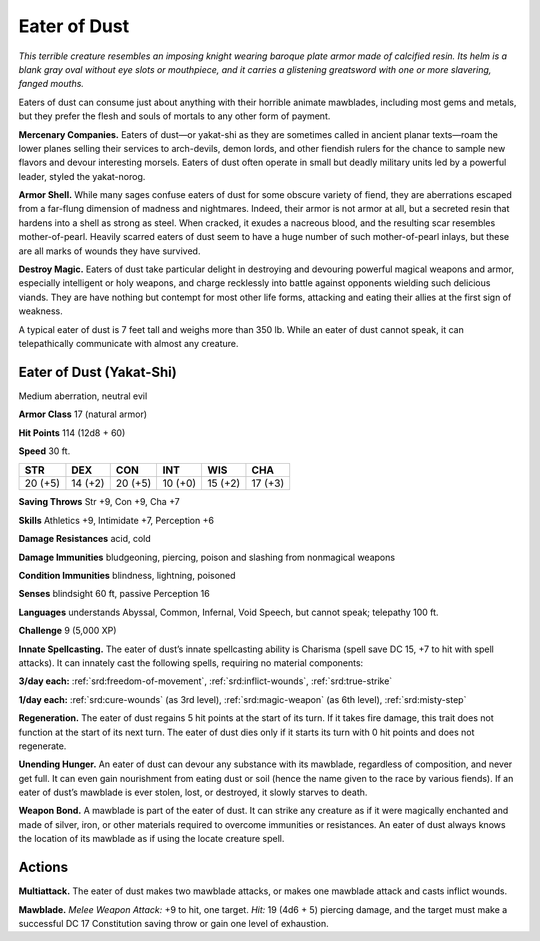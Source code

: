 
.. _tob:eater-of-dust:

Eater of Dust
-------------

*This terrible creature resembles an imposing knight wearing
baroque plate armor made of calcified resin. Its helm is a blank
gray oval without eye slots or mouthpiece, and it carries a
glistening greatsword with one or more slavering, fanged mouths.*

Eaters of dust can consume just about anything with their
horrible animate mawblades, including most gems and metals,
but they prefer the flesh and souls of mortals to any other form
of payment.

**Mercenary Companies.** Eaters of dust—or yakat-shi as
they are sometimes called in ancient planar texts—roam
the lower planes selling their services to arch-devils,
demon lords, and other fiendish rulers for the chance
to sample new flavors and devour interesting
morsels. Eaters of dust often operate in small
but deadly military units led by a powerful
leader, styled the yakat-norog.

**Armor Shell.** While many sages confuse
eaters of dust for some obscure variety of fiend,
they are aberrations escaped from a far-flung
dimension of madness and nightmares. Indeed,
their armor is not armor at all, but a secreted resin that
hardens into a shell as strong as steel. When cracked,
it exudes a nacreous blood, and the resulting scar resembles
mother-of-pearl. Heavily scarred eaters of dust seem to have a
huge number of such mother-of-pearl inlays, but these are all
marks of wounds they have survived.

**Destroy Magic.** Eaters of dust take particular delight in
destroying and devouring powerful magical weapons and armor,
especially intelligent or holy weapons, and charge recklessly
into battle against opponents wielding such delicious viands.
They are have nothing but contempt for most other life forms,
attacking and eating their allies at the first sign of weakness.

A typical eater of dust is 7 feet tall and weighs more than 350
lb. While an eater of dust cannot speak, it can telepathically
communicate with almost any creature.

Eater of Dust (Yakat-Shi)
~~~~~~~~~~~~~~~~~~~~~~~~~

Medium aberration, neutral evil

**Armor Class** 17 (natural armor)

**Hit Points** 114 (12d8 + 60)

**Speed** 30 ft.

+-----------+-----------+-----------+-----------+-----------+-----------+
| STR       | DEX       | CON       | INT       | WIS       | CHA       |
+===========+===========+===========+===========+===========+===========+
| 20 (+5)   | 14 (+2)   | 20 (+5)   | 10 (+0)   | 15 (+2)   | 17 (+3)   |
+-----------+-----------+-----------+-----------+-----------+-----------+

**Saving Throws** Str +9, Con +9, Cha +7

**Skills** Athletics +9, Intimidate +7, Perception +6

**Damage Resistances** acid, cold

**Damage Immunities** bludgeoning, piercing, poison and
slashing from nonmagical weapons

**Condition Immunities** blindness, lightning, poisoned

**Senses** blindsight 60 ft, passive Perception 16

**Languages** understands Abyssal, Common, Infernal, Void
Speech, but cannot speak; telepathy 100 ft.

**Challenge** 9 (5,000 XP)

**Innate Spellcasting.** The eater of dust’s innate
spellcasting ability is Charisma (spell save DC 15, +7 to
hit with spell attacks). It can innately cast the following spells,
requiring no material components:

**3/day each:** :ref:`srd:freedom-of-movement`, :ref:`srd:inflict-wounds`, :ref:`srd:true-strike`

**1/day each:** :ref:`srd:cure-wounds` (as 3rd level), :ref:`srd:magic-weapon` (as 6th
level), :ref:`srd:misty-step`

**Regeneration.** The eater of dust regains 5 hit points at the start
of its turn. If it takes fire damage, this trait does not function at
the start of its next turn. The eater of dust dies only if it starts
its turn with 0 hit points and does not regenerate.

**Unending Hunger.** An eater of dust can devour any substance
with its mawblade, regardless of composition, and never get
full. It can even gain nourishment from eating dust or soil
(hence the name given to the race by various fiends). If an
eater of dust’s mawblade is ever stolen, lost, or destroyed, it
slowly starves to death.

**Weapon Bond.** A mawblade is part of the eater of dust. It
can strike any creature as if it were magically enchanted and
made of silver, iron, or other materials required to overcome
immunities or resistances. An eater of dust always knows the
location of its mawblade as if using the locate creature spell.

Actions
~~~~~~~

**Multiattack.** The eater of dust makes two mawblade attacks, or
makes one mawblade attack and casts inflict wounds.

**Mawblade.** *Melee Weapon Attack:* +9 to hit, one target. *Hit:*
19 (4d6 + 5) piercing damage, and the target must make a
successful DC 17 Constitution saving throw or gain one level
of exhaustion.
